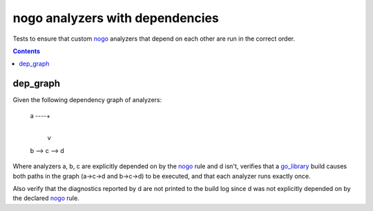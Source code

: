 nogo analyzers with dependencies
=============================

.. _nogo: /go/nogo.rst
.. _go_library: /go/core.rst#_go_library

Tests to ensure that custom `nogo`_ analyzers that depend on each other are
run in the correct order.

.. contents::

dep_graph
----------------------------
Given the following dependency graph of analyzers:

    a ----+
          |
          v
    b --> c --> d

Where analyzers a, b, c are explicitly depended on by the `nogo`_ rule and d
isn't, verifies that a `go_library`_ build causes both paths in the graph
(a->c->d and b->c->d) to be executed, and that each analyzer runs exactly once.

Also verify that the diagnostics reported by d are not printed to the build log
since d was not explicitly depended on by the declared `nogo`_ rule.
